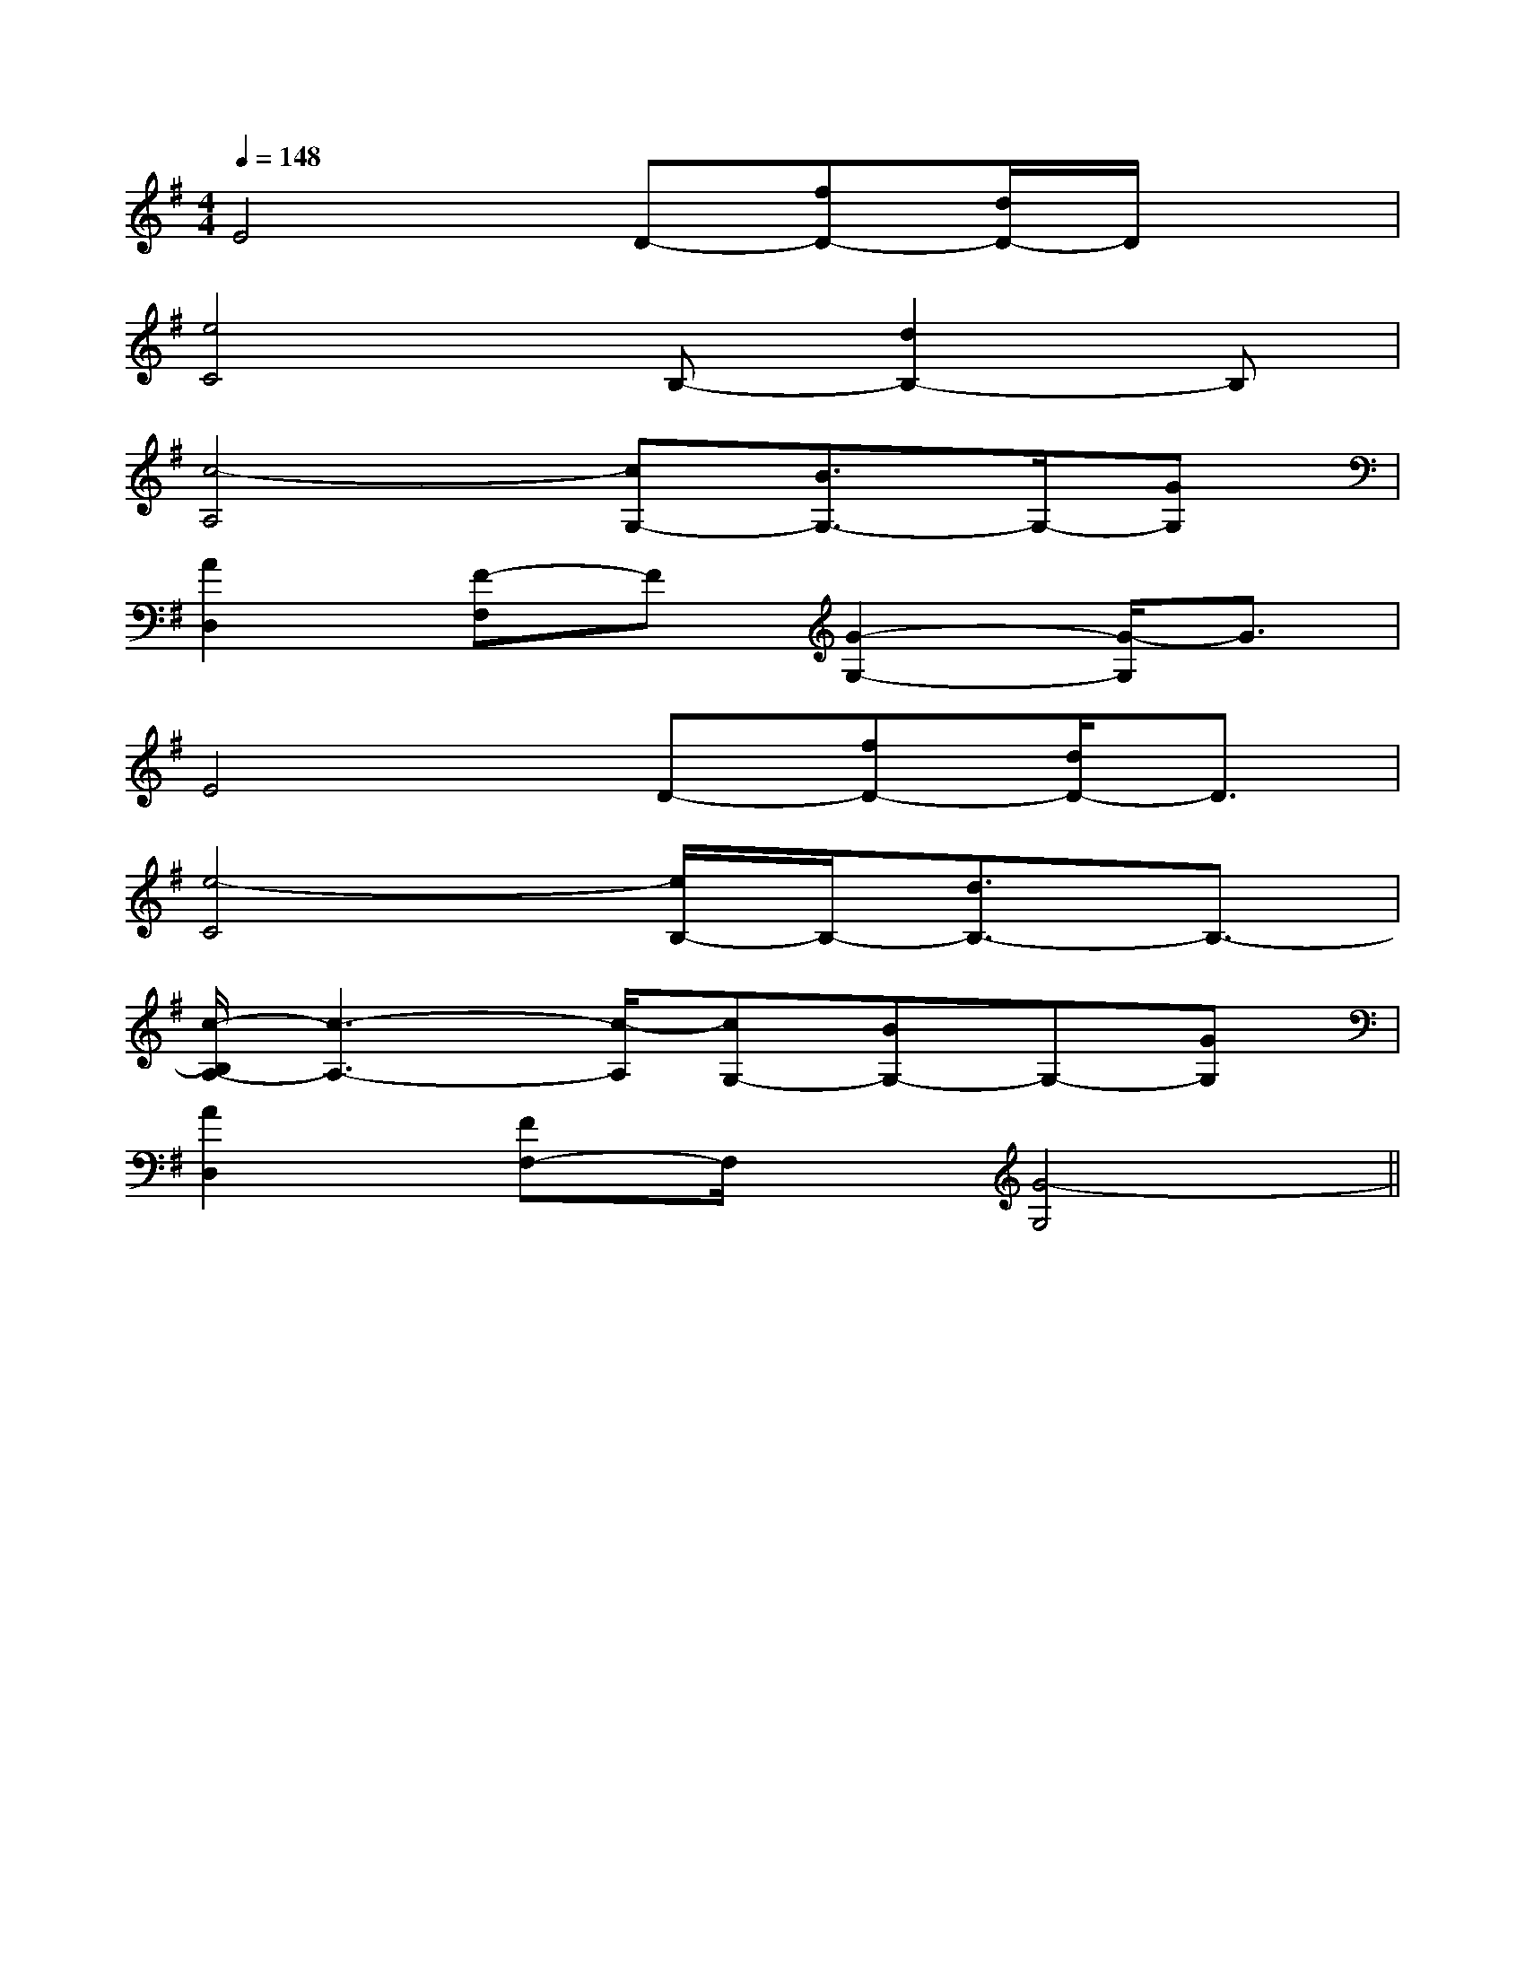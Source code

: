 X:1
T:
M:4/4
L:1/8
Q:1/4=148
K:G
%1sharps
%%MIDI program 0
%%MIDI program 0
V:1
%%MIDI program 24
E4D-[fD-][d/2D/2-]D/2x|
[e4C4]B,-[d2B,2-]B,|
[c4-A,4][cG,-][B3/2G,3/2-]G,/2-[GG,]|
[A2D,2][F-F,]F[G2-G,2-][G/2-G,/2]G3/2|
E4D-[fD-][d/2D/2-]D3/2|
[e4-C4][e/2B,/2-]B,/2-[d3/2B,3/2-]B,3/2-|
[c/2-B,/2A,/2-][c3-A,3-][c/2-A,/2][cG,-][BG,-]G,-[GG,]|
[A2D,2][FF,-]F,/2x/2[G4-G,4]||
|
|
|
|
|
|
|
|
|
|
|
|
|
|
[G,-D,-G,,-][G,-D,-G,,-][G,-D,-G,,-][G,-D,-G,,-][G,-D,-G,,-][G,-D,-G,,-][G,-D,-G,,-][G,-D,-G,,-][G,-D,-G,,-][G,-D,-G,,-][G,-D,-G,,-][G,-D,-G,,-][G,-D,-G,,-][G,-D,-G,,-][G,-D,-G,,-][ED][ED][ED][ED][ED][ED][ED][ED][ED][ED][ED][ED][ED][ED][ED]-D-A,-D-A,-D-A,-D-A,-D-A,-D-A,-D-A,-D-A,-D-A,-D-A,-D-A,-D-A,-D-A,-D-A,-D-A,[FDA,A,,][FDA,A,,][FDA,A,,][FDA,A,,][FDA,A,,][FDA,A,,][FDA,A,,][FDA,A,,][FDA,A,,][FDA,A,,][FDA,A,,][FDA,A,,][FDA,A,,][FDA,A,,][FDA,A,,][B/2-A/2-][B/2-A/2-][B/2-A/2-][B/2-A/2-][B/2-A/2-][B/2-A/2-][B/2-A/2-][B/2-A/2-][B/2-A/2-][B/2-A/2-][B/2-A/2-][B/2-A/2-][B/2-A/2-][B/2-A/2-][e-A,,][e-A,,][e-A,,][e-A,,][e-A,,][e-A,,][e-A,,][e-A,,][e-A,,][e-A,,][e-A,,][e-A,,][e-A,,][e-A,,][e-A,,][FE,][FE,][FE,][FE,][FE,][FE,][FE,][FE,][FE,][FE,][FE,][FE,][FE,][FE,][FE,]dx/2dx/2dx/2dx/2dx/2dx/2dx/2dx/2dx/2dx/2dx/2dx/2dx/2dx/2dx/2[cAFC[cAFC[cAFC[cAFC[cAFC[cAFC[cAFC[cAFC[cAFC[cAFC[cAFC[cAFC[cAFC[cAFC[cAFCdx/2dx/2dx/2dx/2dx/2dx/2dx/2dx/2dx/2dx/2dx/2dx/2dx/2dx/2[C2-A,2-F,2-F,,2-][C2-A,2-F,2-F,,2-][C2-A,2-F,2-F,,2-][C2-A,2-F,2-F,,2-][C2-A,2-F,2-F,,2-][C2-A,2-F,2-F,,2-][C2-A,2-F,2-F,,2-][C2-A,2-F,2-F,,2-][C2-A,2-F,2-F,,2-][C2-A,2-F,2-F,,2-][C2-A,2-F,2-F,,2-][C2-A,2-F,2-F,,2-][C2-A,2-F,2-F,,2-][C2-A,2-F,2-F,,2-][C2-A,2-F,2-F,,2-]2C2-2C2-2C2-2C2-2C2-2C2-2C2-2C2-2C2-2C2-2C2-2C2-2C2-2C2-2C2-[A/2-F/2C/2-][A/2-F/2C/2-][A/2-F/2C/2-][A/2-F/2C/2-][A/2-F/2C/2-][A/2-F/2C/2-][A/2-F/2C/2-][A/2-F/2C/2-][A/2-F/2C/2-][A/2-F/2C/2-][A/2-F/2C/2-][A/2-F/2C/2-][A/2-F/2C/2-][A/2-F/2C/2-][A/2-F/2C/2-]D/2B,/2-G,/2]D/2B,/2-G,/2]D/2B,/2-G,/2]D/2B,/2-G,/2]D/2B,/2-G,/2]D/2B,/2-G,/2]D/2B,/2-G,/2]D/2B,/2-G,/2]D/2B,/2-G,/2]D/2B,/2-G,/2]D/2B,/2-G,/2]D/2B,/2-G,/2]D/2B,/2-G,/2]D/2B,/2-G,/2]D/2B,/2-G,/2][d/2-B/2-G/2-G,,/2][d/2-B/2-G/2-G,,/2][d/2-B/2-G/2-G,,/2][d/2-B/2-G/2-G,,/2][d/2-B/2-G/2-G,,/2][d/2-B/2-G/2-G,,/2][d/2-B/2-G/2-G,,/2][d/2-B/2-G/2-G,,/2][d/2-B/2-G/2-G,,/2][d/2-B/2-G/2-G,,/2][d/2-B/2-G/2-G,,/2][d/2-B/2-G/2-G,,/2][d/2-B/2-G/2-G,,/2][d/2-B/2-G/2-G,,/2][d/2-B/2-G/2-G,,/2]^D,/2^D,,/2]^D,/2^D,,/2]^D,/2^D,,/2]^D,/2^D,,/2]^D,/2^D,,/2]^D,/2^D,,/2]^D,/2^D,,/2]^D,/2^D,,/2]^D,/2^D,,/2]^D,/2^D,,/2]^D,/2^D,,/2]^D,/2^D,,/2]^D,/2^D,,/2]^D,/2^D,,/2]^D,/2^D,,/2]f/2-f/2-f/2-f/2-f/2-f/2-f/2-f/2-f/2-